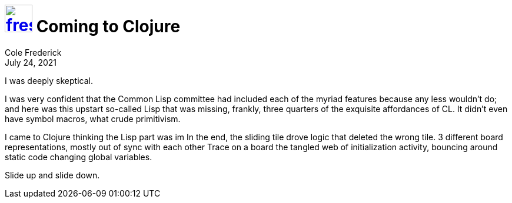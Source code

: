 = image:logo/shield.svg[fress,47,link="./"] Coming to Clojure
Cole Frederick
:revdate: July 24, 2021

I was deeply skeptical.

I was very confident that the Common Lisp committee had
included each of the myriad features because any less wouldn't do;
and here was this upstart so-called Lisp that was missing, frankly,
three quarters of the exquisite affordances of CL.
It didn't even have symbol macros, what crude primitivism.

I came to Clojure thinking the Lisp part was im
In the end, the sliding tile drove logic that deleted the wrong tile.
3 different board representations, mostly out of sync with each other
Trace on a board the tangled web of initialization activity,
bouncing around static code changing global variables.

Slide up and slide down.

